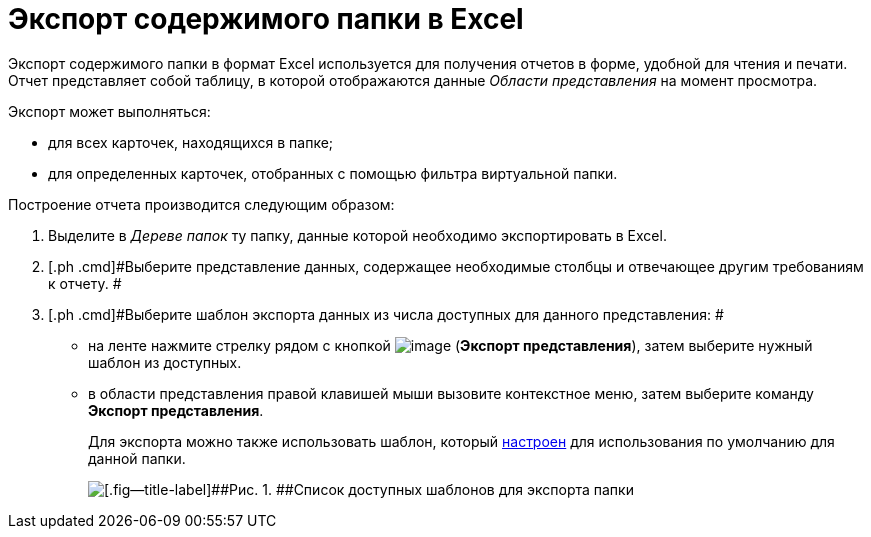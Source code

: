 = Экспорт содержимого папки в Excel

Экспорт содержимого папки в формат Excel используется для получения отчетов в форме, удобной для чтения и печати. Отчет представляет собой таблицу, в которой отображаются данные _Области представления_ на момент просмотра.

Экспорт может выполняться:

* для всех карточек, находящихся в папке;
* для определенных карточек, отобранных с помощью фильтра виртуальной папки.

Построение отчета производится следующим образом:

. [.ph .cmd]#Выделите в _Дереве папок_ ту папку, данные которой необходимо экспортировать в Excel.#
. [.ph .cmd]#Выберите представление данных, содержащее необходимые столбцы и отвечающее другим требованиям к отчету. #
. [.ph .cmd]#Выберите шаблон экспорта данных из числа доступных для данного представления: #
* на ленте нажмите стрелку рядом с кнопкой image:img/Buttons/export.png[image] (*Экспорт представления*), затем выберите нужный шаблон из доступных.
* в области представления правой клавишей мыши вызовите контекстное меню, затем выберите команду [.keyword]*Экспорт представления*.
+
Для экспорта можно также использовать шаблон, который xref:Folder_template.adoc[настроен] для использования по умолчанию для данной папки.
+
image::img/Ribbon_export_view_list.png[[.fig--title-label]##Рис. 1. ##Список доступных шаблонов для экспорта папки]
